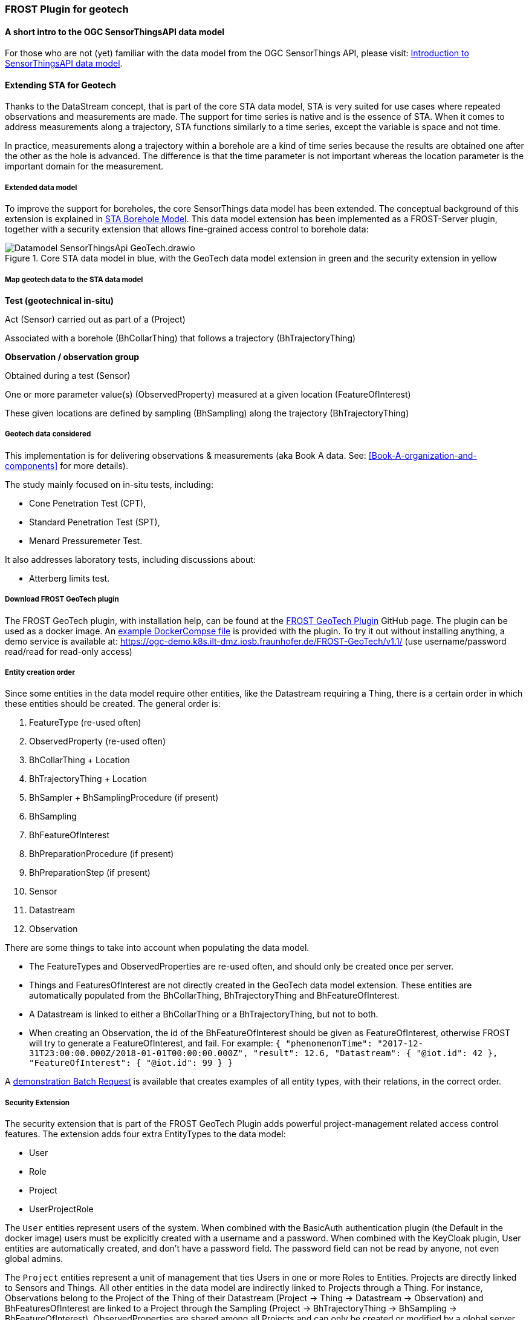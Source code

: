 [[FROST-Plugin-for-Geotech]]
=== FROST Plugin for geotech
==== A short intro to the OGC SensorThingsAPI data model

For those who are not (yet) familiar with the data model from the OGC
SensorThings API, please visit:
link:Introduction-to-SensorThingsAPI-data-model[Introduction to
SensorThingsAPI data model].

==== Extending STA for Geotech

Thanks to the DataStream concept, that is part of the core STA data
model, STA is very suited for use cases where repeated observations and
measurements are made. The support for time series is native and is the
essence of STA. When it comes to address measurements along a
trajectory, STA functions similarly to a time series, except the
variable is space and not time.

In practice, measurements along a trajectory within a borehole are a
kind of time series because the results are obtained one after the other
as the hole is advanced. The difference is that the time parameter is
not important whereas the location parameter is the important domain for
the measurement.

===== Extended data model

To improve the support for boreholes, the core SensorThings data model
has been extended. The conceptual background of this extension is
explained in <<STA-Borehole-Model,STA Borehole Model>>. This data model extension has been implemented as a
FROST-Server plugin, together with a security extension that allows
fine-grained access control to borehole data:

.Core STA data model in blue, with the GeoTech data model extension in green and the security extension in yellow
image::https://raw.githubusercontent.com/hylkevds/FROST-Server.Plugin.GeoTech/main/Datamodel-SensorThingsApi-GeoTech.drawio.png[]

===== Map geotech data to the STA data model

*Test (geotechnical in-situ)*

Act (Sensor) carried out as part of a (Project)

Associated with a borehole (BhCollarThing) that follows a trajectory
(BhTrajectoryThing)

*Observation / observation group*

Obtained during a test (Sensor)

One or more parameter value(s) (ObservedProperty) measured at a given
location (FeatureOfInterest)

These given locations are defined by sampling (BhSampling) along the
trajectory (BhTrajectoryThing)

===== Geotech data considered

This implementation is for delivering observations & measurements (aka
Book A data. See: <<Book-A-organization-and-components>> for more details).

The study mainly focused on in-situ tests, including:

* Cone Penetration Test (CPT),
* Standard Penetration Test (SPT),
* Menard Pressuremeter Test.

It also addresses laboratory tests, including discussions about:

* Atterberg limits test.

===== Download FROST GeoTech plugin

The FROST GeoTech plugin, with installation help, can be found at the
https://github.com/hylkevds/FROST-Server.Plugin.GeoTech/[FROST GeoTech
Plugin] GitHub page. The plugin can be used as a docker image. An
https://github.com/hylkevds/FROST-Server.Plugin.GeoTech/blob/main/scripts/docker-compose.yaml[example
DockerCompse file] is provided with the plugin. To try it out without
installing anything, a demo service is available at:
https://ogc-demo.k8s.ilt-dmz.iosb.fraunhofer.de/FROST-GeoTech/v1.1/ (use
username/password read/read for read-only access)

===== Entity creation order

Since some entities in the data model require other entities, like the
Datastream requiring a Thing, there is a certain order in which these
entities should be created. The general order is:

. FeatureType (re-used often)
. ObservedProperty (re-used often)
. BhCollarThing + Location
. BhTrajectoryThing + Location
. BhSampler + BhSamplingProcedure (if present)
. BhSampling
. BhFeatureOfInterest
. BhPreparationProcedure (if present)
. BhPreparationStep (if present)
. Sensor
. Datastream
. Observation

There are some things to take into account when populating the data
model.

* The FeatureTypes and ObservedProperties are re-used often, and
should only be created once per server.
* Things and FeaturesOfInterest
are not directly created in the GeoTech data model extension. These
entities are automatically populated from the BhCollarThing,
BhTrajectoryThing and BhFeatureOfInterest.
* A Datastream is linked to
either a BhCollarThing or a BhTrajectoryThing, but not to both.
* When creating an Observation, the id of the BhFeatureOfInterest should be
given as FeatureOfInterest, otherwise FROST will try to generate a
FeatureOfInterest, and fail. For example:
`+{     "phenomenonTime": "2017-12-31T23:00:00.000Z/2018-01-01T00:00:00.000Z",     "result": 12.6,     "Datastream": {         "@iot.id": 42     },     "FeatureOfInterest": {         "@iot.id": 99     }   }+`

A https://github.com/hylkevds/FROST-Server.Plugin.GeoTech/blob/main/scripts/BatchUploadTemplate.json[demonstration
Batch Request] is available that creates examples of all entity types,
with their relations, in the correct order.

===== Security Extension

The security extension that is part of the FROST GeoTech Plugin adds
powerful project-management related access control features. The
extension adds four extra EntityTypes to the data model:

* User
* Role
* Project
* UserProjectRole

The `+User+` entities represent users of the system. When combined with
the BasicAuth authentication plugin (the Default in the docker image)
users must be explicitly created with a username and a password. When
combined with the KeyCloak plugin, User entities are automatically
created, and don’t have a password field. The password field can not be
read by anyone, not even global admins.

The `+Project+` entities represent a unit of management that ties Users
in one or more Roles to Entities. Projects are directly linked to
Sensors and Things. All other entities in the data model are indirectly
linked to Projects through a Thing. For instance, Observations belong to
the Project of the Thing of their Datastream (Project -> Thing ->
Datastream -> Observation) and BhFeaturesOfInterest are linked to a
Project through the Sampling (Project -> BhTrajectoryThing -> BhSampling
-> BhFeatureOfInterest). ObservedProperties are shared among all
Projects and can only be created or modified by a global server admin.
Finally, Projects can be either public or private through the property
`+public+`. If the `+public+` property of a Project is true, then all
users of the system can read entities associated to the Project. If the
`+public+` property is false, then only Users that have the `+read+`
right on that Project, or have global `+read+` rights, can read
Observations associated with that Project.

The `+Role+` entities represent rights that a User can have. Roles can
be directly linked to a User, or indirectly through a UserProjectRole
Entity for a given Project. Roles that are directly connected to a User
apply to the entire service. Roles that are linked to a user for a
Project only apply to Entites of that Project. For instance, a User that
has the global Role `+update+` can modify all Entities in the service. A
user that has the `+update+` role for a given Project can only modify
those Entities that are related to that specific Project.

A UserProjectRole entity gives a User a certain Role within a certain
Project.

A normal user can only read the `+User+` Entity that belongs to their
user account. Users that have a project role of `+admin+` can read all
User entities, since a project admin must be able to add Users to their
Project. The password of a user (when BasicAuth is used) can only be
changed by the User themselves, or by a global admin.

The rights for the different user types:

[width="100%",cols="16%,12%,12%,12%,12%,12%,12%,12%",options="header",]
|===
|  |Admin (admin, c,r,u,d) |Geotech Expert (r,c,u,d) |Public (for open
projects) |Public (for private projects) |Project manager (a,c,r,u,d)
|Project contributor (r,c,u,d) |Project member (read)
|Project |CRUD |R |R |  |R |R |R

|User |CRUD |R (self) |  |  |R (all) |R (self) |R (self)

|Role |CRUD |R (self) |  |  |R (all) |R (self) |R (self)

|UserProjectRole |CRUD |R (self) |  |  |CRUD (project) |R (self) |R
(self)

|ObsProp |CRUD |CRUD |R |R |R |R |R

|Sensor |CRUD |CRUD |R |  |CRUD |R |R

|Thing & Location |CRUD |CRUD |R |  |CRUD |R |R

|FOI, Sampling, Preparation |CRUD |CRUD |R |  |CRUD |CRUD |R

|DataStream |CRUD |CRUD |R |  |CRUD |CRUD |R

|Observation |CRUD |CRUD |R |  |CRUD |CRUD |R
|===

* The admin user type has global Admin, Create, Read, Update and Delete
rights.
* The Geotech Expert user type has global Create, Read, Update and
Delete rights, and can thus create Observed Properties and access all
data in the server, but not manage users.
* The Project user types do not have any global roles, only
project-related roles.
